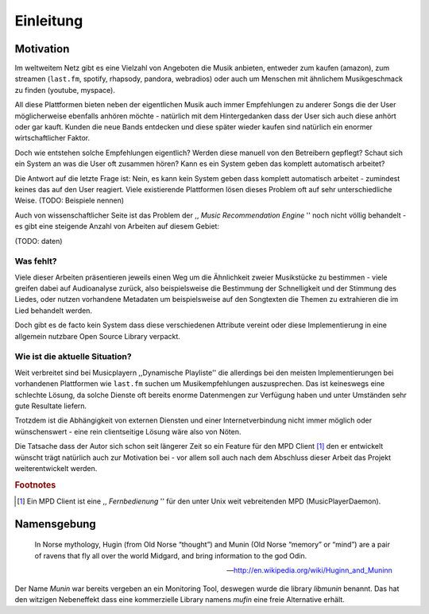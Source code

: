 **********
Einleitung
**********

Motivation
==========

Im weltweitem Netz gibt es eine Vielzahl von Angeboten die Musik anbieten,
entweder zum kaufen (amazon), zum streamen (``last.fm``, spotify, rhapsody,
pandora, webradios) oder auch um Menschen mit ähnlichem Musikgeschmack zu finden
(youtube, myspace).

All diese Plattformen bieten neben der eigentlichen Musik auch immer
Empfehlungen zu anderer Songs die der User möglicherweise ebenfalls anhören
möchte - natürlich mit dem Hintergedanken dass der User sich auch diese anhört
oder gar kauft. Kunden die neue Bands entdecken und diese später wieder kaufen
sind natürlich ein enormer wirtschaftlicher Faktor.

Doch wie entstehen solche Empfehlungen eigentlich? Werden diese manuell
von den Betreibern gepflegt? Schaut sich ein System an was die User oft zusammen
hören? Kann es ein System geben das komplett automatisch arbeitet?

Die Antwort auf die letzte Frage ist: Nein, es kann kein System geben dass
komplett automatisch arbeitet - zumindest keines das auf den User reagiert.
Viele existierende Plattformen lösen dieses Problem oft auf sehr
unterschiedliche Weise. (TODO: Beispiele nennen)

Auch von wissenschaftlicher Seite ist das Problem der ,, *Music
Recommendation Engine* '' noch nicht völlig behandelt - es gibt eine steigende
Anzahl von Arbeiten auf diesem Gebiet:


.. figtable::
    :caption: Anzahl der Arbeiten auf Google Scholar zum Suchbegriff
              *Music Recommendation* aufgeteilt auf Jahre.
    :alt: Wissenschaftliche Arbeiten auf die Jahre verteilt
    :spec: r l

    ==== ======
    Jahr Anzahl
    ==== ======
    1990 0
    1991 1
    ==== ======

(TODO: daten)

Was fehlt?
----------

Viele dieser Arbeiten präsentieren jeweils einen Weg um die Ähnlichkeit zweier 
Musikstücke zu bestimmen - viele greifen dabei auf Audioanalyse zurück, also 
beispielsweise die Bestimmung der Schnelligkeit und der Stimmung des Liedes,
oder nutzen vorhandene Metadaten um beispielsweise auf den Songtexten die Themen 
zu extrahieren die im Lied behandelt werden.

Doch gibt es de facto kein System dass diese verschiedenen Attribute vereint
oder diese Implementierung in eine allgemein nutzbare Open Source Library
verpackt.

Wie ist die aktuelle Situation?
-------------------------------

Weit verbreitet sind bei Musicplayern ,,Dynamische Playliste'' die allerdings
bei den meisten Implementierungen bei vorhandenen Plattformen wie ``last.fm``
suchen um Musikempfehlungen auszusprechen. Das ist keineswegs eine schlechte
Lösung, da solche Dienste oft bereits enorme Datenmengen zur Verfügung haben und
unter Umständen sehr gute Resultate liefern.

Trotzdem ist die Abhängigkeit von externen Diensten und einer Internetverbindung
nicht immer möglich oder wünschenswert - eine rein clientseitige Lösung wäre
also von Nöten.

Die Tatsache dass der Autor sich schon seit längerer Zeit so ein Feature für den
MPD Client [#f1]_ den er entwickelt wünscht trägt natürlich auch zur Motivation
bei - vor allem soll auch nach dem Abschluss dieser Arbeit das Projekt
weiterentwickelt werden. 

.. rubric:: Footnotes

.. [#f1] Ein MPD Client ist eine ,, *Fernbedienung* '' für den unter Unix weit
   vebreitenden MPD (MusicPlayerDaemon).

Namensgebung
============

.. epigraph::

    In Norse mythology, Hugin (from Old Norse “thought”)
    and Munin (Old Norse “memory” or “mind”)
    are a pair of ravens that fly all over the world Midgard,
    and bring information to the god Odin.

    -- http://en.wikipedia.org/wiki/Huginn_and_Muninn

Der Name *Munin* war bereits vergeben an ein Monitoring Tool, deswegen wurde die
library *libmunin* benannt. Das hat den witzigen Nebeneffekt dass eine
kommerzielle Library namens *mufin* eine freie Alternative erhält.
